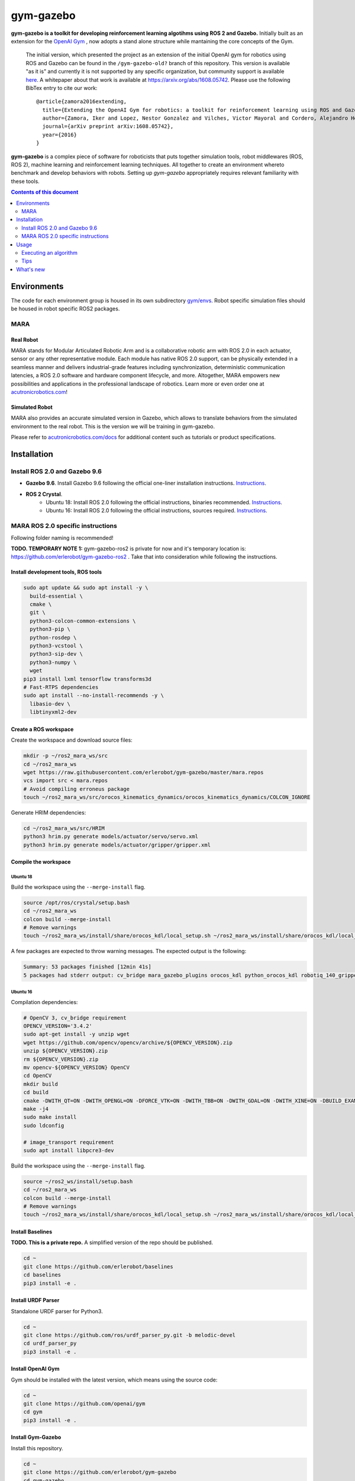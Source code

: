 gym-gazebo
**********

**gym-gazebo is a toolkit for developing reinforcement learning algotihms using ROS 2 and Gazebo.** Initially built as an extension for the `OpenAI Gym <https://github.com/openai/gym>`_ , now adopts a stand alone structure while mantaining the core concepts of the Gym.


  The initial version, which presented the project as an extension of the initial OpenAI gym for robotics using ROS and Gazebo can be found in the ``/gym-gazebo-old?`` branch of this repository. This version is available "as it is" and currently it is not supported by any specific organization, but community support is available `here <https://github.com/erlerobot/gym-gazebo/issues>`_. A whitepaper about that work is available at https://arxiv.org/abs/1608.05742. Please use the following BibTex entry to cite our work::

    @article{zamora2016extending,
      title={Extending the OpenAI Gym for robotics: a toolkit for reinforcement learning using ROS and Gazebo},
      author={Zamora, Iker and Lopez, Nestor Gonzalez and Vilches, Victor Mayoral and Cordero, Alejandro Hernandez},
      journal={arXiv preprint arXiv:1608.05742},
      year={2016}
    }

**gym-gazebo** is a complex piece of software for roboticists that puts together simulation tools, robot middlewares (ROS, ROS 2), machine learning and reinforcement learning techniques. All together to create an environment whereto benchmark and develop behaviors with robots. Setting up `gym-gazebo` appropriately requires relevant familiarity with these tools.

.. contents:: **Contents of this document**
   :depth: 2
   
Environments
============
The code for each environment group is housed in its own subdirectory
`gym/envs <https://github.com/erlerobot/gym-gazebo/blob/master/gym_gazebo/envs>`_. Robot specific simulation files should be housed in robot specific ROS2 packages.

MARA
----
Real Robot
~~~~~~~~~
MARA stands for Modular Articulated Robotic Arm and is a collaborative robotic arm with ROS 2.0 in each actuator, sensor or any other representative module. Each module has native ROS 2.0 support, can be physically extended in a seamless manner and delivers industrial-grade features including synchronization, deterministic communication latencies, a ROS 2.0 software and hardware component lifecycle, and more. Altogether, MARA empowers new possibilities and applications in the professional landscape of robotics. Learn more or even order one at `acutronicrobotics.com <https://acutronicrobotics.com/>`_!

.. image:: https://acutronicrobotics.com/docs/user/pages/02.Products/01.MARA/MARA2.jpg

Simulated Robot
~~~~~~~~~~~~~~
MARA also provides an accurate simulated version in Gazebo, which allows to translate behaviors from the simulated environment to the real robot. This is the version we will be training in gym-gazebo.

.. image:: imgs/mara_2.gif

Please refer to `acutronicrobotics.com/docs <https://acutronicrobotics.com/docs/products/mara>`_ for additional content such as tutorials or product specifications.

Installation
============

Install ROS 2.0 and Gazebo 9.6
------------------------------

- **Gazebo 9.6**. Install Gazebo 9.6 following the official one-liner installation instructions. `Instructions <http://gazebosim.org/tutorials?tut=install_ubuntu#Defaultinstallation:one-liner>`_.
- **ROS 2 Crystal**.
   - Ubuntu 18: Install ROS 2.0 following the official instructions, binaries recommended. `Instructions <https://index.ros.org/doc/ros2/Linux-Install-Debians/>`_.
   - Ubuntu 16: Install ROS 2.0 following the official instructions, sources required. `Instructions <https://index.ros.org/doc/ros2/Linux-Development-Setup/>`_.

MARA ROS 2.0 specific instructions
----------------------------------

Following folder naming is recommended!

**TODO. TEMPORARY NOTE 1:** gym-gazebo-ros2 is private for now and it's temporary location is: https://github.com/erlerobot/gym-gazebo-ros2 . Take that into consideration while following the instructions.

Install development tools, ROS tools
~~~~~~~~~~~~~~~~~~~~~~~~~~~~~~~~~~~~

.. code:: shell

    sudo apt update && sudo apt install -y \
      build-essential \
      cmake \
      git \
      python3-colcon-common-extensions \
      python3-pip \
      python-rosdep \
      python3-vcstool \
      python3-sip-dev \
      python3-numpy \  
      wget
    pip3 install lxml tensorflow transforms3d
    # Fast-RTPS dependencies
    sudo apt install --no-install-recommends -y \
      libasio-dev \
      libtinyxml2-dev

Create a ROS workspace 
~~~~~~~~~~~~~~~~~~~~~~
Create the workspace and download source files:

.. code:: shell

    mkdir -p ~/ros2_mara_ws/src
    cd ~/ros2_mara_ws
    wget https://raw.githubusercontent.com/erlerobot/gym-gazebo/master/mara.repos
    vcs import src < mara.repos
    # Avoid compiling erroneus package
    touch ~/ros2_mara_ws/src/orocos_kinematics_dynamics/orocos_kinematics_dynamics/COLCON_IGNORE

Generate HRIM dependencies:

.. code:: shell

    cd ~/ros2_mara_ws/src/HRIM
    python3 hrim.py generate models/actuator/servo/servo.xml
    python3 hrim.py generate models/actuator/gripper/gripper.xml

Compile the workspace
~~~~~~~~~~~~~~~~~~~~~

Ubuntu 18
^^^^^^^^^
Build the workspace using the ``--merge-install`` flag.

.. code:: shell

    source /opt/ros/crystal/setup.bash
    cd ~/ros2_mara_ws
    colcon build --merge-install
    # Remove warnings
    touch ~/ros2_mara_ws/install/share/orocos_kdl/local_setup.sh ~/ros2_mara_ws/install/share/orocos_kdl/local_setup.bash

A few packages are expected to throw warning messages. The expected output is the following:

.. code:: shell

    Summary: 53 packages finished [12min 41s]
    5 packages had stderr output: cv_bridge mara_gazebo_plugins orocos_kdl python_orocos_kdl robotiq_140_gripper_gazebo_plugin

Ubuntu 16
^^^^^^^^^

Compilation dependencies:

.. code:: shell

    # OpenCV 3, cv_bridge requirement
    OPENCV_VERSION='3.4.2'
    sudo apt-get install -y unzip wget
    wget https://github.com/opencv/opencv/archive/${OPENCV_VERSION}.zip
    unzip ${OPENCV_VERSION}.zip
    rm ${OPENCV_VERSION}.zip
    mv opencv-${OPENCV_VERSION} OpenCV
    cd OpenCV
    mkdir build
    cd build
    cmake -DWITH_QT=ON -DWITH_OPENGL=ON -DFORCE_VTK=ON -DWITH_TBB=ON -DWITH_GDAL=ON -DWITH_XINE=ON -DBUILD_EXAMPLES=ON -DENABLE_PRECOMPILED_HEADERS=OFF ..
    make -j4
    sudo make install
    sudo ldconfig
    
    # image_transport requirement
    sudo apt install libpcre3-dev
    
Build the workspace using the ``--merge-install`` flag.

.. code:: shell

    source ~/ros2_ws/install/setup.bash
    cd ~/ros2_mara_ws
    colcon build --merge-install
    # Remove warnings
    touch ~/ros2_mara_ws/install/share/orocos_kdl/local_setup.sh ~/ros2_mara_ws/install/share/orocos_kdl/local_setup.bash

Install Baselines
~~~~~~~~~~~~~~~~~
**TODO. This is a private repo.** A simplified version of the repo should be published.

.. code:: shell

    cd ~
    git clone https://github.com/erlerobot/baselines
    cd baselines
    pip3 install -e .

Install URDF Parser
~~~~~~~~~~~~~~~~~~~
Standalone URDF parser for Python3.

.. code:: shell

    cd ~
    git clone https://github.com/ros/urdf_parser_py.git -b melodic-devel
    cd urdf_parser_py
    pip3 install -e .

Install OpenAI Gym
~~~~~~~~~~~~~~~~~~
Gym should be installed with the latest version, which means using the source code:

.. code:: shell

    cd ~
    git clone https://github.com/openai/gym
    cd gym
    pip3 install -e .
    
Install Gym-Gazebo
~~~~~~~~~~~~~~~~~~
Install this repository.

.. code:: shell

    cd ~
    git clone https://github.com/erlerobot/gym-gazebo
    cd gym-gazebo
    pip3 install -e .

Usage
=====

Executing an algorithm
----------------------
First we need setup ROS2, MARA ROS2 workspace and Gazebo.

.. code:: shell

    # Ubuntu 18
    source /opt/ros/crystal/setup.bash
    # Ubuntu 16
    source ~/ros_ws/install/setup.bash
    
    source ~/ros2_mara_ws/install/setup.bash
    source /usr/share/gazebo/setup.sh

Now we need to add our python library folder inside MARA ROS2 workspace to the PYTHONPATH. This is required as some libraries like PyKDL are located here.

.. code:: shell

    export PYTHONPATH=$PYTHONPATH:~/ros2_mara_ws/install/lib/python3/dist-packages

Now that out environment is setup, we can execute the algorithm.

.. code:: shell

    cd ~/gym-gazebo-ros2/examples/MARA
    python3 gazebo_mara_top_3dof_4actions_ROS2.py

Tips
----

alias
~~~~~

You can use an alias to simplify the process. Note that GAZEBO_MODEL_PATH and GAZEBO_PLUGIN_PATH are included here as you will need them if you want to call the ``gzclient`` from a different terminal. The alias contains environment variables, so be careful and past the following directly to your ``.bashrc``. 

Note: Update ROS 2 source to ``~/ros_ws/installation/setup.bash`` if you are in Ubuntu 16.

.. code:: shell

    alias setup_mara='source /opt/ros/crystal/setup.bash ; source ~/ros2_mara_ws/install/setup.bash ; source /usr/share/gazebo/setup.sh ; export PYTHONPATH=$PYTHONPATH:~/ros2_mara_ws/install/lib/python3/dist-packages ; export GAZEBO_MODEL_PATH=$GAZEBO_MODEL_PATH:~/ros2_mara_ws/src/MARA ; export GAZEBO_PLUGIN_PATH=$GAZEBO_PLUGIN_PATH:~/ros2_mara_ws/src/MARA/mara_gazebo_plugins/build/'

gzserver/gzclient
~~~~~~~~~~~~~~~~~

If you want to get faster simulation speeds, you should launch the simulation withouht the ``gzclient``, which is the visual interface of gazebo. In order to do so, you must set to ``True`` the ``gzserver_only`` variable located in the ``__init__`` function of the corresponding MARA environment. 

Steps to launch the GUI:

- Open a new terminal.
- Setup the environment using the `alias <#alias>`_. 

.. code:: shell

    setup_mara

- Set the corresponding GAZEBO_MASTER_URI: For convinience, this environment variable is printed at the beginning of every Env execution. Just copy and export it. Example:

.. code:: shell

    export GAZEBO_MASTER_URI=http://localhost:11285

- Finally launch the client:

.. code:: shell

    gzclient

Final note: you can launch as many ``gzserver``s and ``gzclient``s as you want as long as you take into account the GAZEBO_MASTER_URI environment.

What's new
==========
- 2018-12-31: Release of gym-gazebo with ROS2 compatibility and MARA environments.
